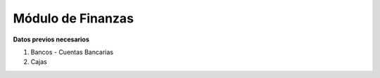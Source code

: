 ******************
Módulo de Finanzas
******************

**Datos previos necesarios**


1. Bancos - Cuentas Bancarias
2. Cajas
